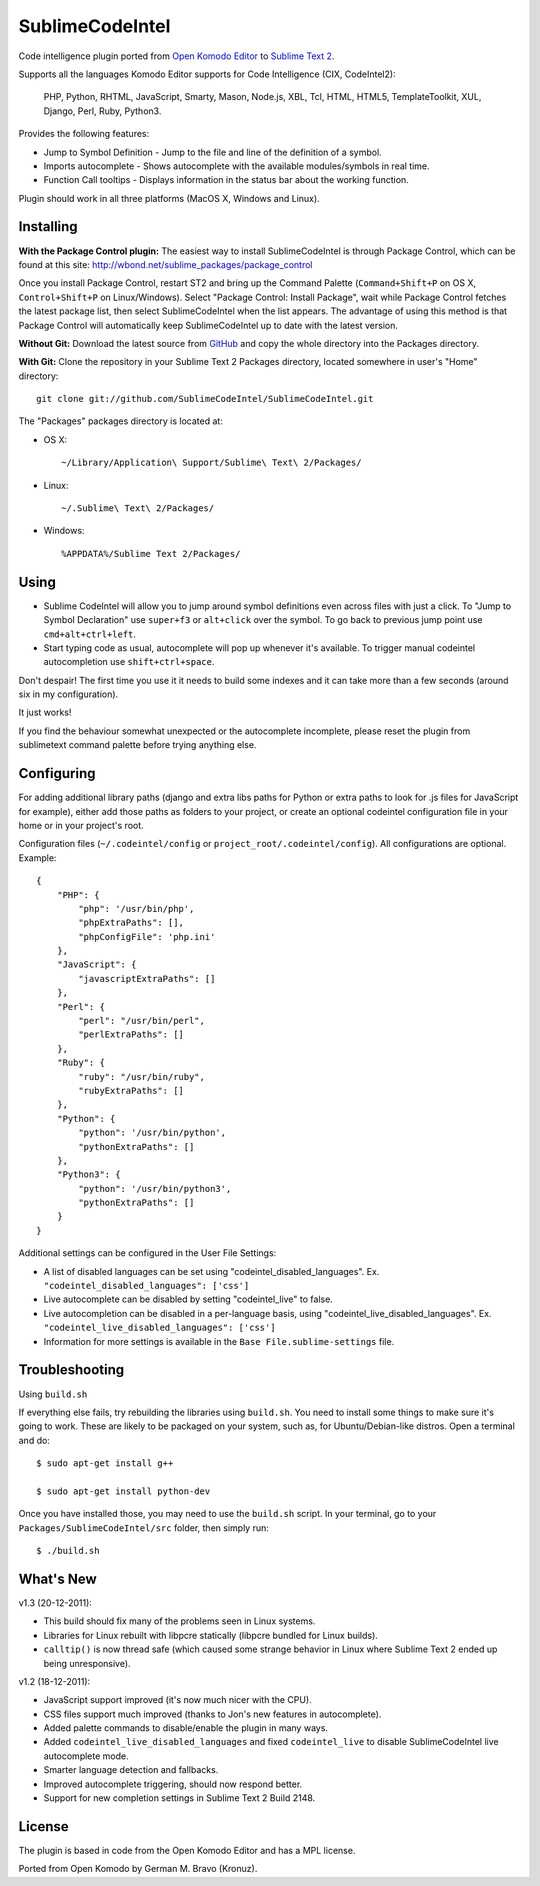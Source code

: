 SublimeCodeIntel
================

Code intelligence plugin ported from `Open Komodo Editor <http://www.openkomodo.com/>`_ to `Sublime Text 2 <http://www.sublimetext.com/2>`_.

Supports all the languages Komodo Editor supports for Code Intelligence (CIX, CodeIntel2):

    PHP, Python, RHTML, JavaScript, Smarty, Mason, Node.js, XBL, Tcl, HTML, HTML5, TemplateToolkit, XUL, Django, Perl, Ruby, Python3.

Provides the following features:

* Jump to Symbol Definition - Jump to the file and line of the definition of a symbol.
* Imports autocomplete - Shows autocomplete with the available modules/symbols in real time.
* Function Call tooltips - Displays information in the status bar about the working function.

Plugin should work in all three platforms (MacOS X, Windows and Linux).

.. image:: http://pledgie.com/campaigns/16511.png?skin_name=chrome
   :alt: Click here to lend your support to SublimeCodeIntel and make a donation at pledgie.com!
   :target: http://pledgie.com/campaigns/16511


Installing
----------
**With the Package Control plugin:** The easiest way to install SublimeCodeIntel is through Package Control, which can be found at this site: http://wbond.net/sublime_packages/package_control

Once you install Package Control, restart ST2 and bring up the Command Palette (``Command+Shift+P`` on OS X, ``Control+Shift+P`` on Linux/Windows). Select "Package Control: Install Package", wait while Package Control fetches the latest package list, then select SublimeCodeIntel when the list appears. The advantage of using this method is that Package Control will automatically keep SublimeCodeIntel up to date with the latest version.

**Without Git:** Download the latest source from `GitHub <http://github.com/SublimeCodeIntel/SublimeCodeIntel>`_ and copy the whole directory into the Packages directory.

**With Git:** Clone the repository in your Sublime Text 2 Packages directory, located somewhere in user's "Home" directory::

    git clone git://github.com/SublimeCodeIntel/SublimeCodeIntel.git


The "Packages" packages directory is located at:

* OS X::

    ~/Library/Application\ Support/Sublime\ Text\ 2/Packages/

* Linux::

    ~/.Sublime\ Text\ 2/Packages/

* Windows::

    %APPDATA%/Sublime Text 2/Packages/


Using
-----

* Sublime CodeIntel will allow you to jump around symbol definitions even across files with just a click. To "Jump to Symbol Declaration" use ``super+f3`` or ``alt+click`` over the symbol. To go back to previous jump point use ``cmd+alt+ctrl+left``.

* Start typing code as usual, autocomplete will pop up whenever it's available. To trigger manual codeintel autocompletion use ``shift+ctrl+space``.

Don't despair! The first time you use it it needs to build some indexes and it can take more than a few seconds (around six in my configuration).

It just works!

If you find the behaviour somewhat unexpected or the autocomplete incomplete, please reset the plugin from sublimetext command palette before trying anything else.


Configuring
-----------
For adding additional library paths (django and extra libs paths for Python or extra paths to look for .js files for JavaScript for example), either add those paths as folders to your project, or create an optional codeintel configuration file in your home or in your project's root.

Configuration files (``~/.codeintel/config`` or ``project_root/.codeintel/config``). All configurations are optional. Example::

    {
        "PHP": {
            "php": '/usr/bin/php',
            "phpExtraPaths": [],
            "phpConfigFile": 'php.ini'
        },
        "JavaScript": {
            "javascriptExtraPaths": []
        },
        "Perl": {
            "perl": "/usr/bin/perl",
            "perlExtraPaths": []
        },
        "Ruby": {
            "ruby": "/usr/bin/ruby",
            "rubyExtraPaths": []
        },
        "Python": {
            "python": '/usr/bin/python',
            "pythonExtraPaths": []
        },
        "Python3": {
            "python": '/usr/bin/python3',
            "pythonExtraPaths": []
        }
    }

Additional settings can be configured in the User File Settings:

* A list of disabled languages can be set using "codeintel_disabled_languages". Ex. ``"codeintel_disabled_languages": ['css']``

* Live autocomplete can be disabled by setting "codeintel_live" to false.

* Live autocompletion can be disabled in a per-language basis, using "codeintel_live_disabled_languages". Ex. ``"codeintel_live_disabled_languages": ['css']``

* Information for more settings is available in the ``Base File.sublime-settings`` file.


Troubleshooting
---------------

Using ``build.sh``


If everything else fails, try rebuilding the libraries using ``build.sh``.
You need to install some things to make sure it's going to work.
These are likely to be packaged on your system, such as, for Ubuntu/Debian-like
distros. Open a terminal and do::

    $ sudo apt-get install g++

    $ sudo apt-get install python-dev

Once you have installed those, you may need to use the ``build.sh`` script.
In your terminal, go to your ``Packages/SublimeCodeIntel/src`` folder, then
simply run::

    $ ./build.sh



What's New
----------
v1.3 (20-12-2011):

* This build should fix many of the problems seen in Linux systems.

* Libraries for Linux rebuilt with libpcre statically (libpcre bundled for Linux builds).

* ``calltip()`` is now thread safe (which caused some strange behavior in Linux where Sublime Text 2 ended up being unresponsive).


v1.2 (18-12-2011):

* JavaScript support improved (it's now much nicer with the CPU).

* CSS files support much improved (thanks to Jon's new features in autocomplete).

* Added palette commands to disable/enable the plugin in many ways.

* Added ``codeintel_live_disabled_languages`` and fixed ``codeintel_live`` to disable SublimeCodeIntel live autocomplete mode.

* Smarter language detection and fallbacks.

* Improved autocomplete triggering, should now respond better.

* Support for new completion settings in Sublime Text 2 Build 2148.


License
-------
The plugin is based in code from the Open Komodo Editor and has a MPL license.

Ported from Open Komodo by German M. Bravo (Kronuz).
